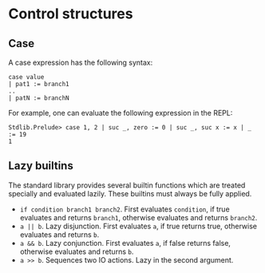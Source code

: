 * Control structures

** Case

A case expression has the following syntax:

#+begin_example
case value
| pat1 := branch1
..
| patN := branchN
#+end_example

For example, one can evaluate the following expression in the REPL:
#+begin_example
Stdlib.Prelude> case 1, 2 | suc _, zero := 0 | suc _, suc x := x | _ := 19
1
#+end_example

** Lazy builtins

The standard library provides several builtin functions which are treated specially and evaluated lazily. These builtins must always be fully applied.

- =if condition branch1 branch2=. First evaluates =condition=, if true evaluates and returns =branch1=, otherwise evaluates and returns =branch2=.
- =a || b=. Lazy disjunction. First evaluates =a=, if true returns true, otherwise evaluates and returns =b=.
- =a && b=. Lazy conjunction. First evaluates =a=, if false returns false, otherwise evaluates and returns =b=.
- =a >> b=. Sequences two IO actions. Lazy in the second argument.
